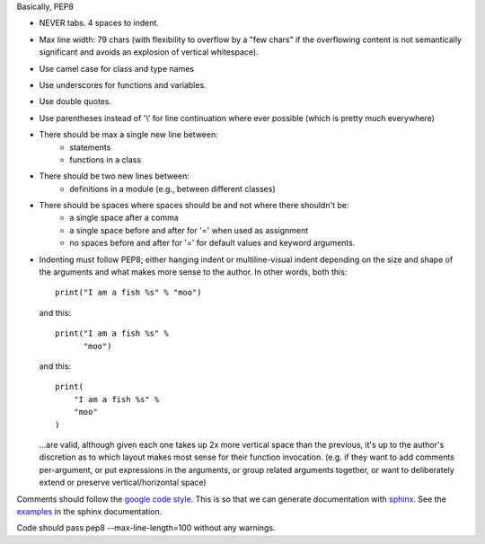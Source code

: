 Basically, PEP8

- NEVER tabs. 4 spaces to indent.
- Max line width: 79 chars (with flexibility to overflow by a "few chars" if
  the overflowing content is not semantically significant and avoids an
  explosion of vertical whitespace).
- Use camel case for class and type names
- Use underscores for functions and variables.
- Use double quotes.
- Use parentheses instead of '\\' for line continuation where ever possible
  (which is pretty much everywhere)
- There should be max a single new line between:
    - statements
    - functions in a class
- There should be two new lines between:
    - definitions in a module (e.g., between different classes)
- There should be spaces where spaces should be and not where there shouldn't be:
    - a single space after a comma
    - a single space before and after for '=' when used as assignment
    - no spaces before and after for '=' for default values and keyword arguments.
- Indenting must follow PEP8; either hanging indent or multiline-visual indent
  depending on the size and shape of the arguments and what makes more sense to
  the author. In other words, both this::

    print("I am a fish %s" % "moo")

  and this::

    print("I am a fish %s" %
          "moo")

  and this::

    print(
        "I am a fish %s" %
        "moo"
    )

  ...are valid, although given each one takes up 2x more vertical space than
  the previous, it's up to the author's discretion as to which layout makes most
  sense for their function invocation.  (e.g. if they want to add comments
  per-argument, or put expressions in the arguments, or group related arguments
  together, or want to deliberately extend or preserve vertical/horizontal
  space)

Comments should follow the `google code style <http://google.github.io/styleguide/pyguide.html?showone=Comments#Comments>`_.
This is so that we can generate documentation with 
`sphinx <http://sphinxcontrib-napoleon.readthedocs.org/en/latest/>`_. See the
`examples <http://sphinxcontrib-napoleon.readthedocs.io/en/latest/example_google.html>`_
in the sphinx documentation.

Code should pass pep8 --max-line-length=100 without any warnings.

